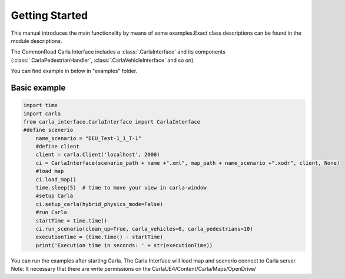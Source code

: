 .. _getting_started:

===============
Getting Started
===============

This manual introduces the main functionality by means of some examples.Exact class descriptions can be found in the module descriptions.

The CommonRoad Carla Interface includes a :class:`.CarlaInterface` and its components (:class:`.CarlaPedestrianHandler`, :class:`.CarlaVehicleInterface` and so on).


You can find example in  below in "examples" folder. 


Basic example
-------------

.. code-block:: python

    import time
    import carla
    from carla_interface.CarlaInterface import CarlaInterface
    #define scenerio
	name_scenario = "DEU_Test-1_1_T-1"
	#define client
	client = carla.Client('localhost', 2000)
	ci = CarlaInterface(scenario_path + name +".xml", map_path + name_scenario +".xodr", client, None)
    	#load map
	ci.load_map()	
	time.sleep(5)  # time to move your view in carla-window
	#setup Carla
	ci.setup_carla(hybrid_physics_mode=False)
	#run Carla	
	startTime = time.time()
	ci.run_scenario(clean_up=True, carla_vehicles=0, carla_pedestrians=10)
	executionTime = (time.time() - startTime)
	print('Execution time in seconds: ' + str(executionTime))

You can run the examples after starting Carla. The Carla Interface will load map and scenerio connect to Carla server.
Note: It necessary that there are write permissions on the CarlaUE4/Content/Carla/Maps/OpenDrive/

